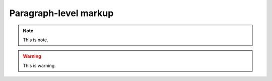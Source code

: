 Paragraph-level markup
======================

.. note::

	This is note.


.. warning::

	This is warning.


.. versionadded:: 3.4

	``pathlib`` now is added in standard library from Python3.4.


.. versionchanged:: 3.x

	``dict.items()`` now is a generator.


.. deprecate:: 3.x

	``raw_input`` now is not longer available in Python3.X, use ``input`` instead.


.. seealso::

	Module :py:mod:`zipfile`
	    Documentation of the :py:mod:`zipfile` standard module.

	`GNU tar manual, Basic Tar Format <http://link>`_
	    Documentation for tar archive files, including GNU tar extensions.


.. centered:: LICENSE AGREEMENT


.. hlist::
   :columns: 3

   * A list of
   * short items
   * that should be
   * displayed
   * horizontally